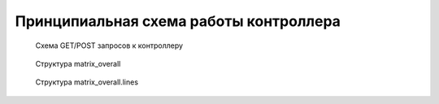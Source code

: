 .. _luci-san_work_describing:

=======================================
Принципиальная схема работы контроллера
=======================================

.. figure:: description_process.png
   :scale: 85

   Схема GET/POST запросов к контроллеру

.. figure:: description_matrix.png
   :scale: 60

   Структура matrix_overall

.. figure:: description_lines.png
   :scale: 65

   Структура matrix_overall.lines

